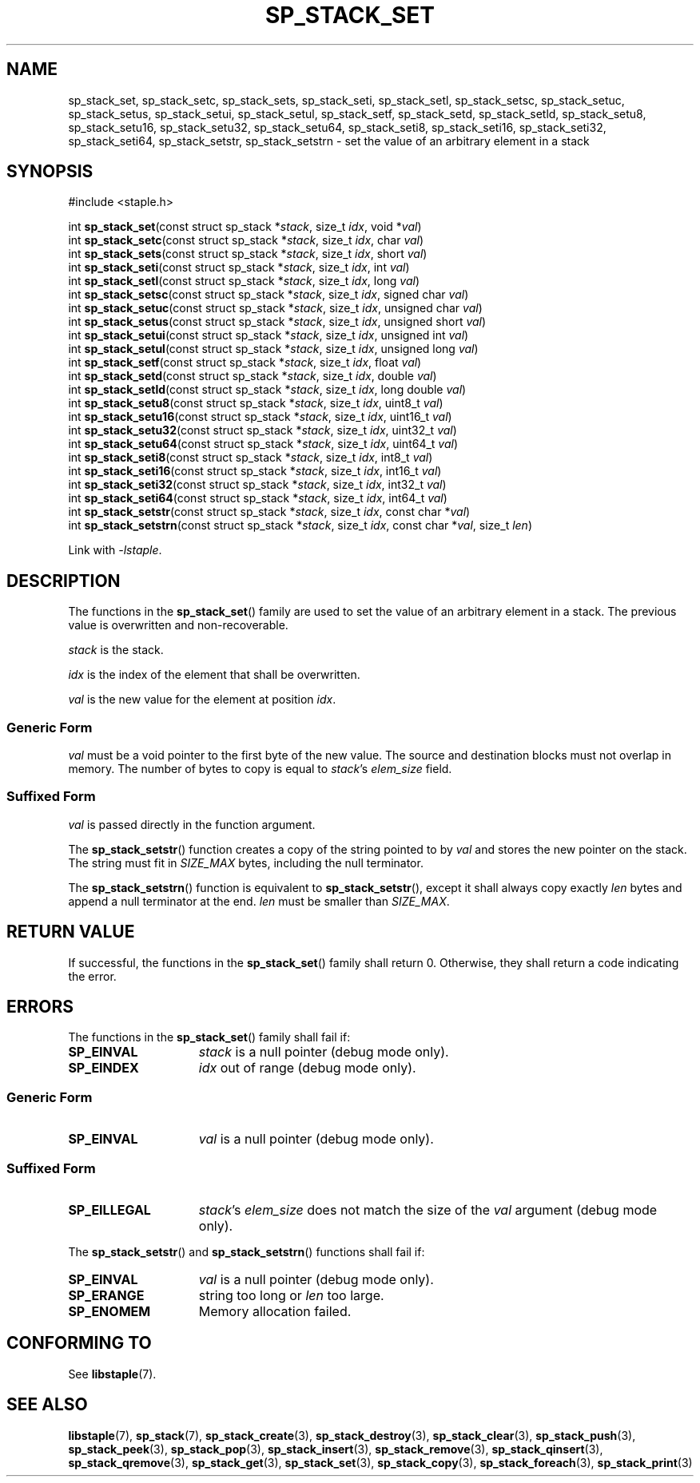 .\"  Staple - A general-purpose data structure library in pure C89.
.\"  Copyright (C) 2021  Randoragon
.\"
.\"  This library is free software; you can redistribute it and/or
.\"  modify it under the terms of the GNU Lesser General Public
.\"  License as published by the Free Software Foundation;
.\"  version 2.1 of the License.
.\"
.\"  This library is distributed in the hope that it will be useful,
.\"  but WITHOUT ANY WARRANTY; without even the implied warranty of
.\"  MERCHANTABILITY or FITNESS FOR A PARTICULAR PURPOSE.  See the GNU
.\"  Lesser General Public License for more details.
.\"
.\"  You should have received a copy of the GNU Lesser General Public
.\"  License along with this library; if not, write to the Free Software
.\"  Foundation, Inc., 51 Franklin Street, Fifth Floor, Boston, MA  02110-1301  USA
.\"--------------------------------------------------------------------------------
.TH SP_STACK_SET 3 DATE "libstaple-VERSION"
.SH NAME
sp_stack_set,
sp_stack_setc,
sp_stack_sets,
sp_stack_seti,
sp_stack_setl,
sp_stack_setsc,
sp_stack_setuc,
sp_stack_setus,
sp_stack_setui,
sp_stack_setul,
sp_stack_setf,
sp_stack_setd,
sp_stack_setld,
sp_stack_setu8,
sp_stack_setu16,
sp_stack_setu32,
sp_stack_setu64,
sp_stack_seti8,
sp_stack_seti16,
sp_stack_seti32,
sp_stack_seti64,
sp_stack_setstr,
sp_stack_setstrn
\- set the value of an arbitrary element in a stack
.SH SYNOPSIS
.ad l
#include <staple.h>
.sp
int
.BR sp_stack_set "(const struct sp_stack"
.RI * stack ,
size_t
.IR idx ,
void
.RI * val )
.br
int
.BR sp_stack_setc "(const struct sp_stack"
.RI * stack ,
size_t
.IR idx ,
char
.IR val )
.br
int
.BR sp_stack_sets "(const struct sp_stack"
.RI * stack ,
size_t
.IR idx ,
short
.IR val )
.br
int
.BR sp_stack_seti "(const struct sp_stack"
.RI * stack ,
size_t
.IR idx ,
int
.IR val )
.br
int
.BR sp_stack_setl "(const struct sp_stack"
.RI * stack ,
size_t
.IR idx ,
long
.IR val )
.br
int
.BR sp_stack_setsc "(const struct sp_stack"
.RI * stack ,
size_t
.IR idx ,
signed char
.IR val )
.br
int
.BR sp_stack_setuc "(const struct sp_stack"
.RI * stack ,
size_t
.IR idx ,
unsigned char
.IR val )
.br
int
.BR sp_stack_setus "(const struct sp_stack"
.RI * stack ,
size_t
.IR idx ,
unsigned short
.IR val )
.br
int
.BR sp_stack_setui "(const struct sp_stack"
.RI * stack ,
size_t
.IR idx ,
unsigned int
.IR val )
.br
int
.BR sp_stack_setul "(const struct sp_stack"
.RI * stack ,
size_t
.IR idx ,
unsigned long
.IR val )
.br
int
.BR sp_stack_setf "(const struct sp_stack"
.RI * stack ,
size_t
.IR idx ,
float
.IR val )
.br
int
.BR sp_stack_setd "(const struct sp_stack"
.RI * stack ,
size_t
.IR idx ,
double
.IR val )
.br
int
.BR sp_stack_setld "(const struct sp_stack"
.RI * stack ,
size_t
.IR idx ,
long double
.IR val )
.br
int
.BR sp_stack_setu8 "(const struct sp_stack"
.RI * stack ,
size_t
.IR idx ,
uint8_t
.IR val )
.br
int
.BR sp_stack_setu16 "(const struct sp_stack"
.RI * stack ,
size_t
.IR idx ,
uint16_t
.IR val )
.br
int
.BR sp_stack_setu32 "(const struct sp_stack"
.RI * stack ,
size_t
.IR idx ,
uint32_t
.IR val )
.br
int
.BR sp_stack_setu64 "(const struct sp_stack"
.RI * stack ,
size_t
.IR idx ,
uint64_t
.IR val )
.br
int
.BR sp_stack_seti8 "(const struct sp_stack"
.RI * stack ,
size_t
.IR idx ,
int8_t
.IR val )
.br
int
.BR sp_stack_seti16 "(const struct sp_stack"
.RI * stack ,
size_t
.IR idx ,
int16_t
.IR val )
.br
int
.BR sp_stack_seti32 "(const struct sp_stack"
.RI * stack ,
size_t
.IR idx ,
int32_t
.IR val )
.br
int
.BR sp_stack_seti64 "(const struct sp_stack"
.RI * stack ,
size_t
.IR idx ,
int64_t
.IR val )
.br
int
.BR sp_stack_setstr "(const struct sp_stack"
.RI * stack ,
size_t
.IR idx ,
const char
.RI * val )
.br
int
.BR sp_stack_setstrn "(const struct sp_stack"
.RI * stack ,
size_t
.IR idx ,
const char
.RI * val ,
size_t
.IR len )
.sp
Link with \fI-lstaple\fP.
.ad
.SH DESCRIPTION
.P
The functions in the
.BR sp_stack_set ()
family are used to set the value of an arbitrary element in a stack. The
previous value is overwritten and non-recoverable.
.P
.I stack
is the stack.
.P
.I idx
is the index of the element that shall be overwritten.
.P
.I val
is the new value for the element at position
.IR idx .
.SS Generic Form
.I val
must be a void pointer to the first byte of the new value. The source and
destination blocks must not overlap in memory. The number of bytes to copy is
equal to
.IR stack "'s " elem_size
field.
.SS Suffixed Form
.I val
is passed directly in the function argument.
.P
The
.BR sp_stack_setstr ()
function creates a copy of the string pointed to by
.I val
and stores the new pointer on the stack. The string must fit in
.I SIZE_MAX
bytes, including the null terminator.
.P
The
.BR sp_stack_setstrn ()
function is equivalent to
.BR sp_stack_setstr (),
except it shall always copy exactly
.I len
bytes and append a null terminator at the end.
.I len
must be smaller than
.IR SIZE_MAX .
.SH RETURN VALUE
If successful, the functions in the
.BR sp_stack_set ()
family shall return 0. Otherwise, they shall return a code indicating the
error.
.SH ERRORS
The functions in the
.BR sp_stack_set ()
family shall fail if:
.IP \fBSP_EINVAL\fP 1.5i
.I stack
is a null pointer (debug mode only).
.IP \fBSP_EINDEX\fP 1.5i
.I idx
out of range (debug mode only).
.SS Generic Form
.IP \fBSP_EINVAL\fP 1.5i
.I val
is a null pointer (debug mode only).
.SS Suffixed Form
.IP \fBSP_EILLEGAL\fP 1.5i
.IR stack "'s " elem_size
does not match the size of the
.I val
argument (debug mode only).
.P
The
.BR sp_stack_setstr ()
and
.BR sp_stack_setstrn ()
functions shall fail if:
.IP \fBSP_EINVAL\fP 1.5i
.I val
is a null pointer (debug mode only).
.IP \fBSP_ERANGE\fP 1.5i
string too long or
.I len
too large.
.IP \fBSP_ENOMEM\fP 1.5i
Memory allocation failed.
.SH CONFORMING TO
See
.BR libstaple (7).
.SH SEE ALSO
.ad l
.BR libstaple (7),
.BR sp_stack (7),
.BR sp_stack_create (3),
.BR sp_stack_destroy (3),
.BR sp_stack_clear (3),
.BR sp_stack_push (3),
.BR sp_stack_peek (3),
.BR sp_stack_pop (3),
.BR sp_stack_insert (3),
.BR sp_stack_remove (3),
.BR sp_stack_qinsert (3),
.BR sp_stack_qremove (3),
.BR sp_stack_get (3),
.BR sp_stack_set (3),
.BR sp_stack_copy (3),
.BR sp_stack_foreach (3),
.BR sp_stack_print (3)

